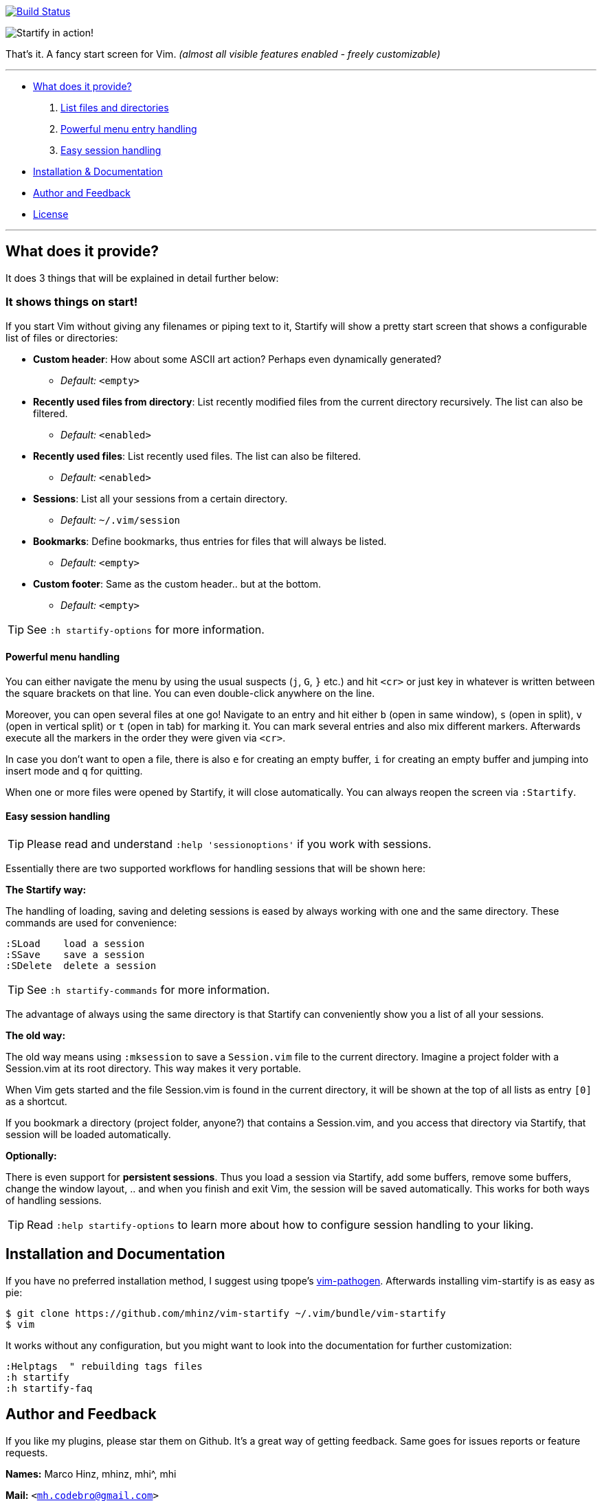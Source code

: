 image:https://travis-ci.org/mhinz/vim-startify.svg?branch=travis["Build Status", link="https://travis-ci.org/mhinz/vim-startify"]

image:https://raw.githubusercontent.com/mhinz/vim-startify/102aa438b2d2a88e2b4e331d8ff5320eed52f0c4/startify.png[Startify in action!]

That's it. A fancy start screen for Vim.  _(almost all visible features enabled - freely customizable)_

---

* <<what-does-it-provide,What does it provide?>>
  . <<it-shows-things-on-start,List files and directories>>
  . <<powerful-menu-handling,Powerful menu entry handling>>
  . <<easy-session-handling,Easy session handling>>
* <<installation-and-documentation,Installation & Documentation>>
* <<author-and-feedback,Author and Feedback>>
* <<license,License>>

---

== What does it provide?

It does 3 things that will be explained in detail further below:

=== It shows things on start!

If you start Vim without giving any filenames or piping text to it, Startify
will show a pretty start screen that shows a configurable list of files or
directories:

- *Custom header*: How about some ASCII art action?
  Perhaps even dynamically generated?
  * _Default:_ `<empty>`

- *Recently used files from directory*: List recently modified files
  from the current directory recursively. The list can also be filtered.
  * _Default:_ `<enabled>`

- *Recently used files*: List recently used files. The
  list can also be filtered.
  * _Default:_ `<enabled>`

- *Sessions*: List all your sessions from a certain
  directory.
  * _Default:_ `~/.vim/session`

- *Bookmarks*: Define bookmarks, thus entries for files that will always be
  listed.
  * _Default:_ `<empty>`

- *Custom footer*: Same as the custom header.. but at the
  bottom.
  * _Default:_ `<empty>`

TIP: See `:h startify-options` for more information.

==== Powerful menu handling

You can either navigate the menu by using the usual suspects (`j`, `G`, `}`
etc.) and hit `<cr>` or just key in whatever is written between the square
brackets on that line. You can even double-click anywhere on the line.

Moreover, you can open several files at one go! Navigate to an entry and hit
either `b` (open in same window), `s` (open in split), `v` (open in vertical
split) or `t` (open in tab) for marking it. You can mark several entries and
also mix different markers. Afterwards execute all the markers in the order
they were given via `<cr>`.

In case you don't want to open a file, there is also `e` for creating an empty
buffer, `i` for creating an empty buffer and jumping into insert mode and `q`
for quitting.

When one or more files were opened by Startify, it will close automatically.
You can always reopen the screen via `:Startify`.

==== Easy session handling

TIP: Please read and understand `:help 'sessionoptions'` if you work with
sessions.

Essentially there are two supported workflows for handling sessions that will
be shown here:

*The Startify way:*

The handling of loading, saving and deleting sessions is eased by always
working with one and the same directory. These commands are used for
convenience:

    :SLoad    load a session
    :SSave    save a session
    :SDelete  delete a session

TIP: See `:h startify-commands` for more information.

The advantage of always using the same directory is that Startify can
conveniently show you a list of all your sessions.

*The old way:*

The old way means using `:mksession` to save a `Session.vim` file to the
current directory. Imagine a project folder with a Session.vim at its root
directory. This way makes it very portable.

When Vim gets started and the file Session.vim is found in the current
directory, it will be shown at the top of all lists as entry `[0]` as a
shortcut.

If you bookmark a directory (project folder, anyone?) that contains a
Session.vim, and you access that directory via Startify, that session will be
loaded automatically.

*Optionally:*

There is even support for *persistent sessions*. Thus you load a session via
Startify, add some buffers, remove some buffers, change the window layout, ..
and when you finish and exit Vim, the session will be saved automatically. This
works for both ways of handling sessions.

TIP: Read `:help startify-options` to learn more about how to configure session
handling to your liking.

== Installation and Documentation

If you have no preferred installation method, I suggest using tpope's
https://github.com/tpope/vim-pathogen[vim-pathogen]. Afterwards installing
vim-startify is as easy as pie:

    $ git clone https://github.com/mhinz/vim-startify ~/.vim/bundle/vim-startify
    $ vim

It works without any configuration, but you might want to look into the
documentation for further customization:

    :Helptags  " rebuilding tags files
    :h startify
    :h startify-faq

== Author and Feedback

If you like my plugins, please star them on Github. It's a great way of getting
feedback. Same goes for issues reports or feature requests.

*Names:* Marco Hinz, mhinz, mhi^, mhi

*Mail:* `<mh.codebro@gmail.com>`

*Twitter:* https://twitter.com/\_mhinz_[@\_mhinz_]

*Stackoverflow:* http://stackoverflow.com/users/1606959/mhinz[mhinz]

_Thank you for flying mhi airlines. Get your Vim on!_

== License

MIT license. Copyright (c) 2014 Marco Hinz.
